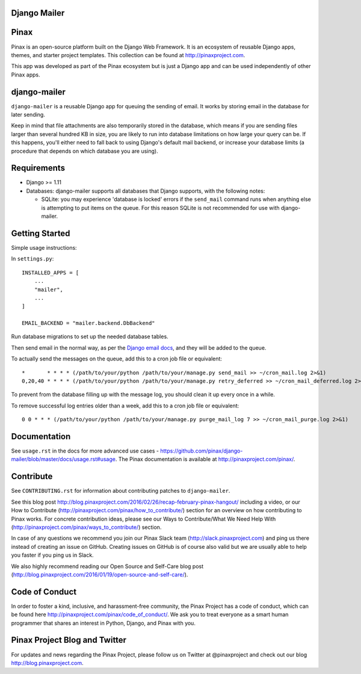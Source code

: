Django Mailer
-------------

.. image:: http://slack.pinaxproject.com/badge.svg
   :target: http://slack.pinaxproject.com/

.. image:: https://img.shields.io/travis/pinax/django-mailer.svg
    :target: https://travis-ci.org/pinax/django-mailer

.. image:: https://img.shields.io/coveralls/pinax/django-mailer.svg
    :target: https://coveralls.io/r/pinax/django-mailer

.. image:: https://img.shields.io/pypi/dm/django-mailer.svg
    :target:  https://pypi.python.org/pypi/django-mailer/

.. image:: https://img.shields.io/pypi/v/django-mailer.svg
    :target:  https://pypi.python.org/pypi/django-mailer/

.. image:: https://img.shields.io/badge/license-MIT-blue.svg
    :target:  https://pypi.python.org/pypi/django-mailer/


Pinax
-----

Pinax is an open-source platform built on the Django Web Framework. It is an ecosystem of reusable Django apps, themes, and starter project templates.
This collection can be found at http://pinaxproject.com.

This app was developed as part of the Pinax ecosystem but is just a Django app and can be used independently of other Pinax apps.


django-mailer
-------------

``django-mailer`` is a reusable Django app for queuing the sending of email. 
It works by storing email in the database for later sending.

Keep in mind that file attachments are also temporarily stored in the database, which means if you are sending files larger than several hundred KB in size, you are likely to run into database limitations on how large your query can be. If this happens, you'll either need to fall back to using Django's default mail backend, or increase your database limits (a procedure that depends on which database you are using).

Requirements
------------

* Django >= 1.11

* Databases: django-mailer supports all databases that Django supports, with the following notes:

  * SQLite: you may experience 'database is locked' errors if the ``send_mail``
    command runs when anything else is attempting to put items on the queue. For this reason
    SQLite is not recommended for use with django-mailer.



Getting Started
---------------

Simple usage instructions:

In ``settings.py``:
::

    INSTALLED_APPS = [
        ...
        "mailer",
        ...
    ]

    EMAIL_BACKEND = "mailer.backend.DbBackend"

Run database migrations to set up the needed database tables.

Then send email in the normal way, as per the `Django email docs <https://docs.djangoproject.com/en/stable/topics/email/>`_, and they will be added to the queue.

To actually send the messages on the queue, add this to a cron job file or equivalent::

    *       * * * * (/path/to/your/python /path/to/your/manage.py send_mail >> ~/cron_mail.log 2>&1)
    0,20,40 * * * * (/path/to/your/python /path/to/your/manage.py retry_deferred >> ~/cron_mail_deferred.log 2>&1)

To prevent from the database filling up with the message log, you should clean it up every once in a while.

To remove successful log entries older than a week, add this to a cron job file or equivalent::

    0 0 * * * (/path/to/your/python /path/to/your/manage.py purge_mail_log 7 >> ~/cron_mail_purge.log 2>&1)

Documentation
-------------

See ``usage.rst`` in the docs for more advanced use cases - https://github.com/pinax/django-mailer/blob/master/docs/usage.rst#usage.
The Pinax documentation is available at http://pinaxproject.com/pinax/.


Contribute
----------

See ``CONTRIBUTING.rst`` for information about contributing patches to ``django-mailer``.

See this blog post http://blog.pinaxproject.com/2016/02/26/recap-february-pinax-hangout/ including a video, or our How to Contribute (http://pinaxproject.com/pinax/how_to_contribute/) section for an overview on how contributing to Pinax works. For concrete contribution ideas, please see our Ways to Contribute/What We Need Help With (http://pinaxproject.com/pinax/ways_to_contribute/) section.

In case of any questions we recommend you join our Pinax Slack team (http://slack.pinaxproject.com) and ping us there instead of creating an issue on GitHub. Creating issues on GitHub is of course also valid but we are usually able to help you faster if you ping us in Slack.

We also highly recommend reading our Open Source and Self-Care blog post (http://blog.pinaxproject.com/2016/01/19/open-source-and-self-care/).


Code of Conduct
---------------

In order to foster a kind, inclusive, and harassment-free community, the Pinax Project has a code of conduct, which can be found here  http://pinaxproject.com/pinax/code_of_conduct/.
We ask you to treat everyone as a smart human programmer that shares an interest in Python, Django, and Pinax with you.



Pinax Project Blog and Twitter
------------------------------

For updates and news regarding the Pinax Project, please follow us on Twitter at @pinaxproject and check out our blog http://blog.pinaxproject.com.
